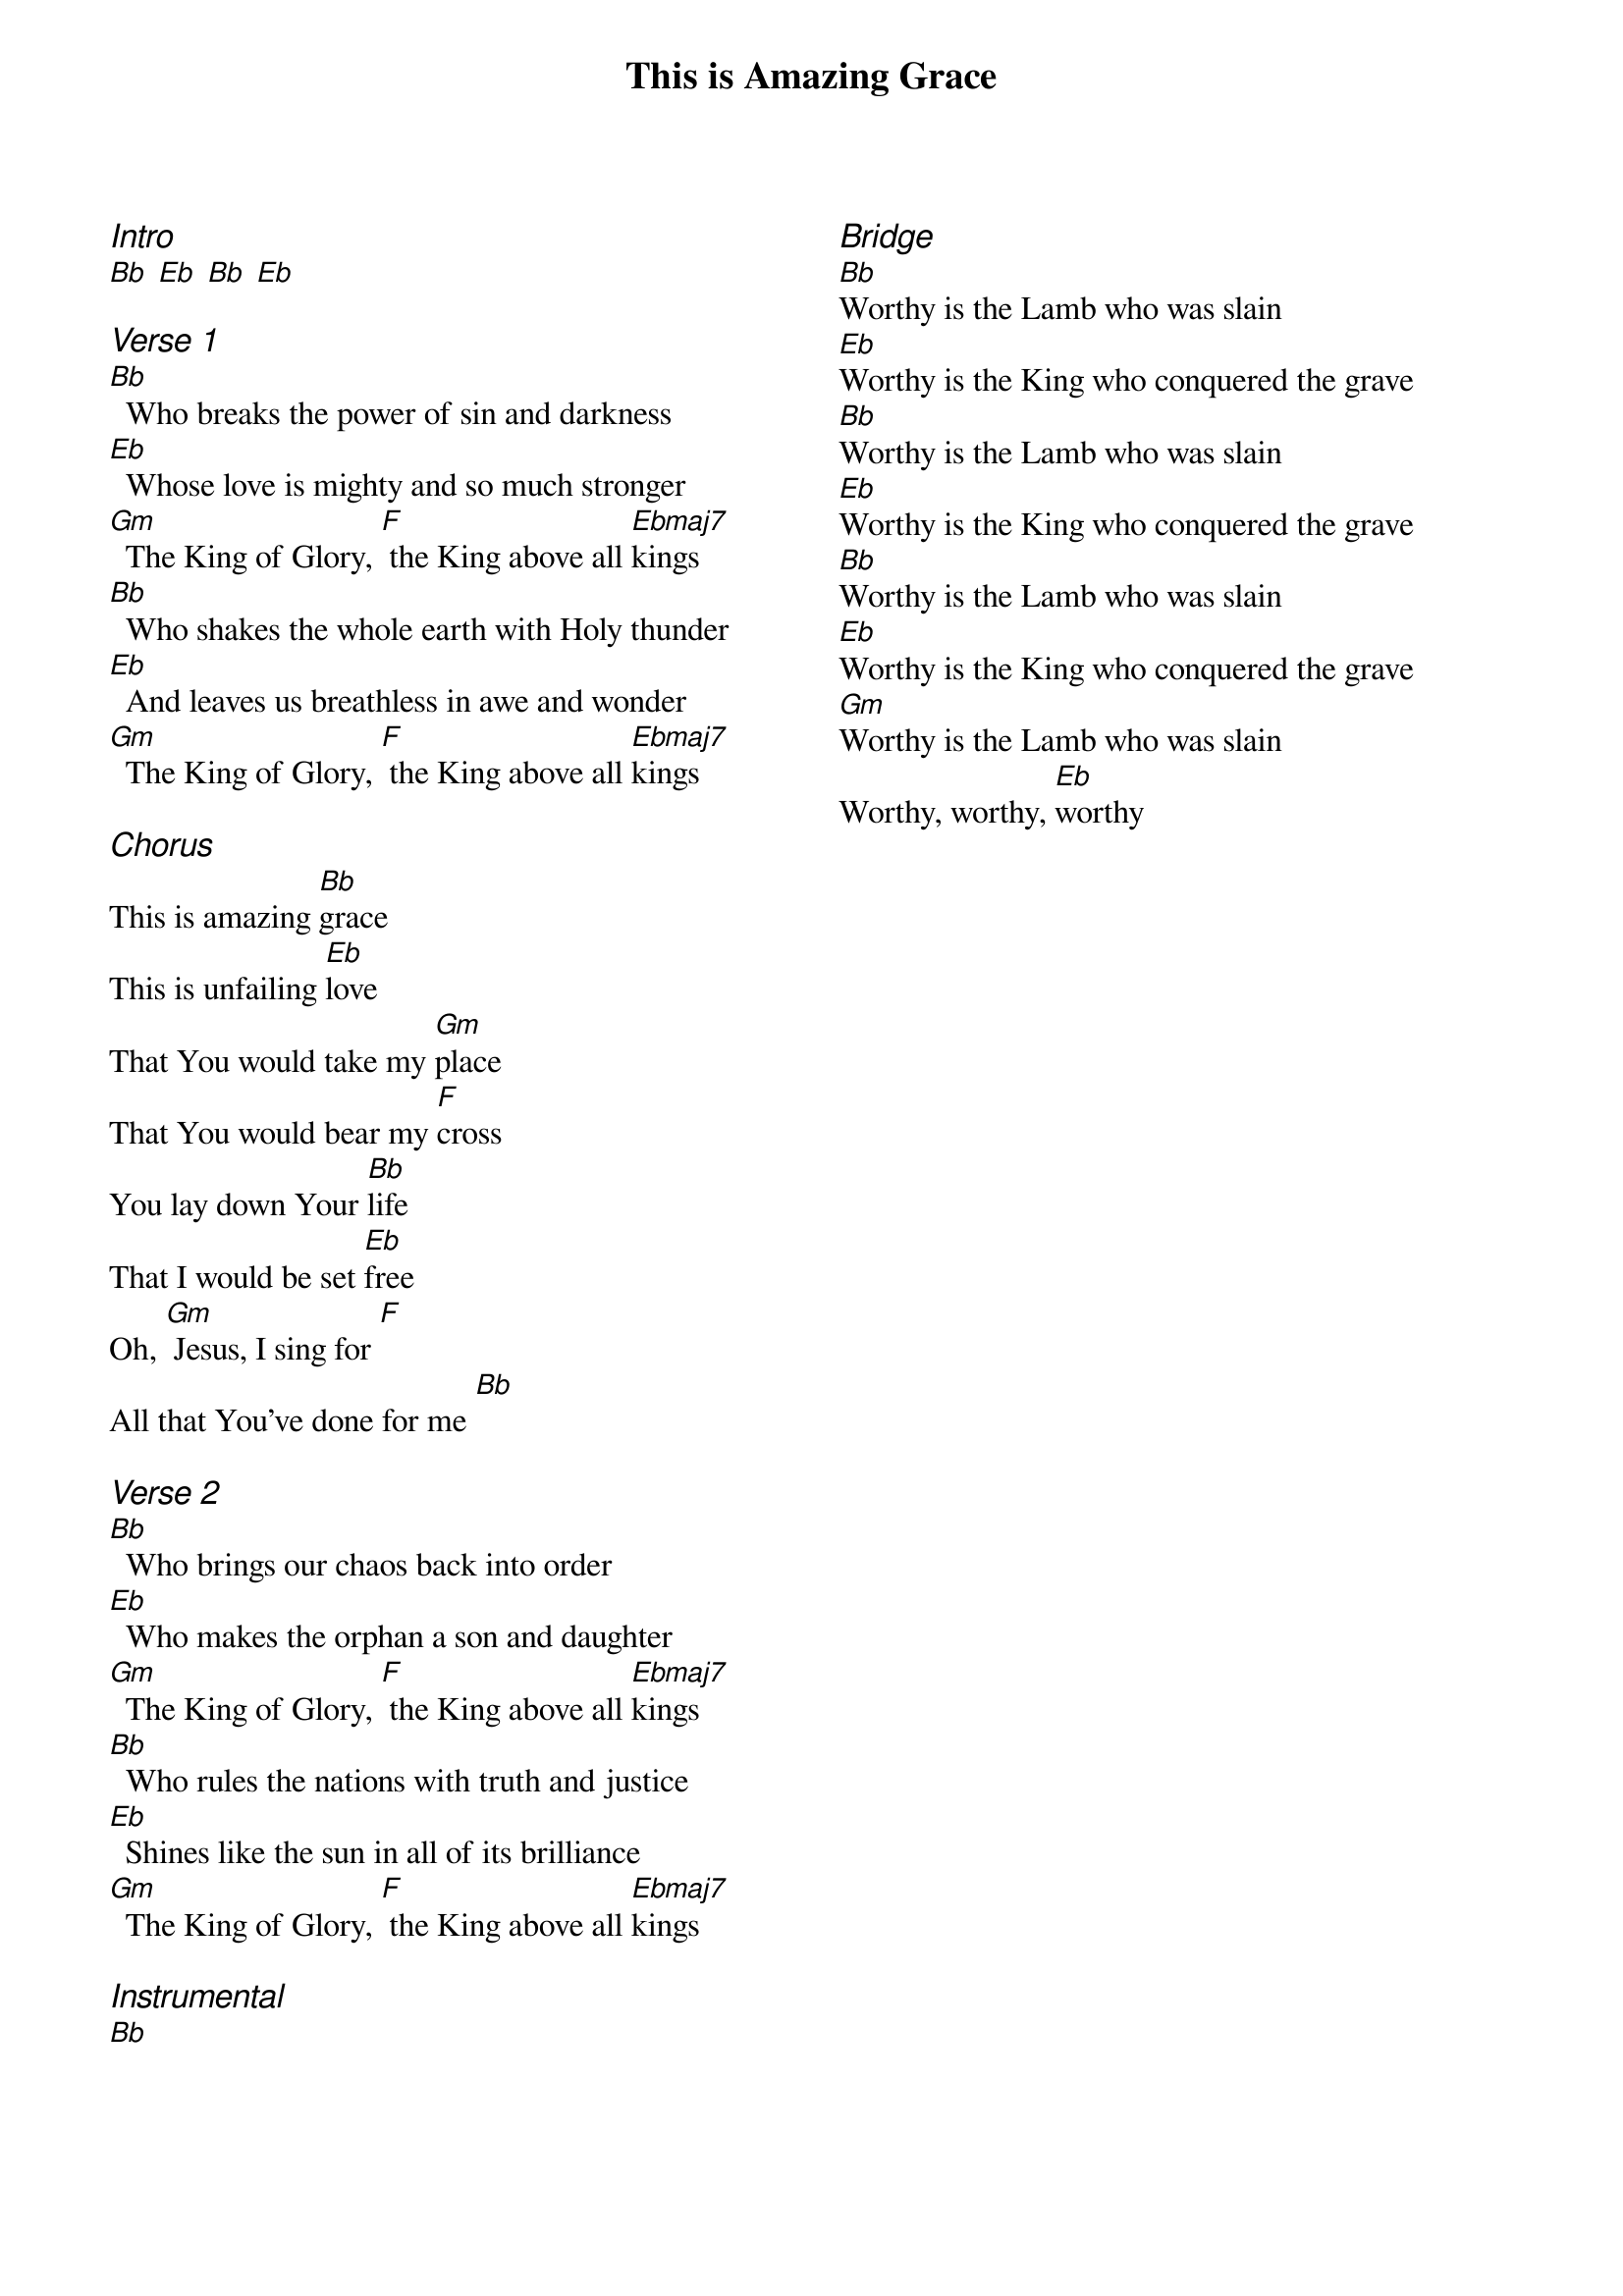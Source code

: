 {title: This is Amazing Grace}
{ng}
{columns: 2}

{ci:Intro}
[Bb] [Eb] [Bb] [Eb]

{ci:Verse 1}
[Bb]  Who breaks the power of sin and darkness
[Eb]  Whose love is mighty and so much stronger
[Gm]  The King of Glory, [F] the King above all [Ebmaj7]kings
[Bb]  Who shakes the whole earth with Holy thunder
[Eb]  And leaves us breathless in awe and wonder
[Gm]  The King of Glory, [F] the King above all [Ebmaj7]kings

{ci:Chorus}
This is amazing [Bb]grace
This is unfailing [Eb]love
That You would take my [Gm]place
That You would bear my [F]cross
You lay down Your [Bb]life
That I would be set [Eb]free
Oh, [Gm] Jesus, I sing for [F]
All that You've done for me [Bb]

{ci:Verse 2}
[Bb]  Who brings our chaos back into order
[Eb]  Who makes the orphan a son and daughter
[Gm]  The King of Glory, [F] the King above all [Ebmaj7]kings
[Bb]  Who rules the nations with truth and justice
[Eb]  Shines like the sun in all of its brilliance
[Gm]  The King of Glory, [F] the King above all [Ebmaj7]kings

{ci:Instrumental}
[Bb]



{ci:Bridge}
[Bb]Worthy is the Lamb who was slain
[Eb]Worthy is the King who conquered the grave
[Bb]Worthy is the Lamb who was slain
[Eb]Worthy is the King who conquered the grave
[Bb]Worthy is the Lamb who was slain
[Eb]Worthy is the King who conquered the grave
[Gm]Worthy is the Lamb who was slain
Worthy, worthy, [Eb]worthy